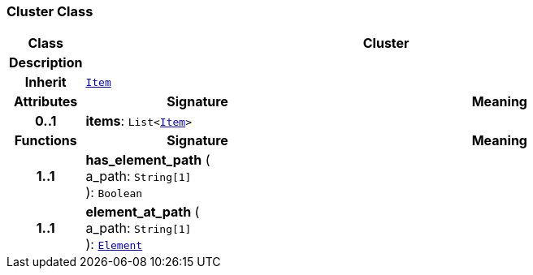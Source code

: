 === Cluster Class

[cols="^1,3,5"]
|===
h|*Class*
2+^h|*Cluster*

h|*Description*
2+a|

h|*Inherit*
2+|`<<_item_class,Item>>`

h|*Attributes*
^h|*Signature*
^h|*Meaning*

h|*0..1*
|*items*: `List<<<_item_class,Item>>>`
a|
h|*Functions*
^h|*Signature*
^h|*Meaning*

h|*1..1*
|*has_element_path* ( +
a_path: `String[1]` +
): `Boolean`
a|

h|*1..1*
|*element_at_path* ( +
a_path: `String[1]` +
): `<<_element_class,Element>>`
a|
|===
